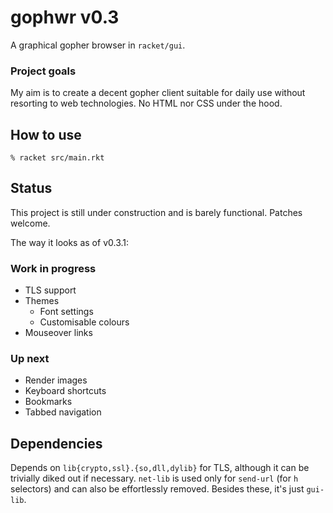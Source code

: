 * gophwr v0.3
  A graphical gopher browser in =racket/gui=.

*** Project goals
    My aim is to create a decent gopher client suitable for daily use without
    resorting to web technologies. No HTML nor CSS under the hood.

** How to use
   ~% racket src/main.rkt~

** Status
   This project is still under construction and is barely functional.
   Patches welcome.

   The way it looks as of v0.3.1:

   [[https://user-images.githubusercontent.com/591669/58346065-9a2c4c80-7e62-11e9-9a60-4758bad8b8eb.png]]

*** Work in progress
    + TLS support
    + Themes
      + Font settings
      + Customisable colours
    + Mouseover links

*** Up next
    + Render images
    + Keyboard shortcuts
    + Bookmarks
    + Tabbed navigation

** Dependencies
   Depends on =lib{crypto,ssl}.{so,dll,dylib}= for TLS, although it can be
   trivially diked out if necessary. =net-lib= is used only for =send-url=
   (for =h= selectors) and can also be effortlessly removed. Besides these,
   it's just =gui-lib=.
